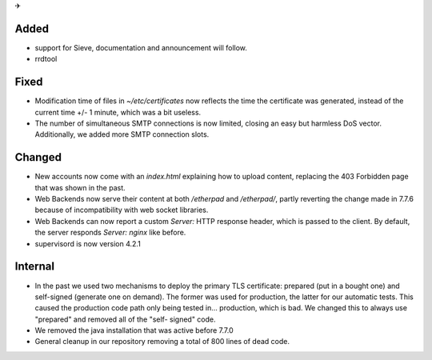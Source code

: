 ✈

Added
-----

* support for Sieve, documentation and announcement will follow.
* rrdtool

Fixed
-----

* Modification time of files in `~/etc/certificates` now reflects the time the
  certificate was generated, instead of the current time +/- 1 minute, which was
  a bit useless.
* The number of simultaneous SMTP connections is now limited, closing an easy
  but harmless DoS vector. Additionally, we added more SMTP connection slots.

Changed
-------

* New accounts now come with an `index.html` explaining how to upload content,
  replacing the 403 Forbidden page that was shown in the past.
* Web Backends now serve their content at both `/etherpad` and `/etherpad/`,
  partly reverting the change made in 7.7.6 because of incompatibility with
  web socket libraries.
* Web Backends can now report a custom `Server:` HTTP response header, which is
  passed to the client. By default, the server responds `Server: nginx`
  like before.
* supervisord is now version 4.2.1

Internal
--------

* In the past we used two mechanisms to deploy the primary TLS certificate:
  prepared (put in a bought one) and self-signed (generate one on demand). The
  former was used for production, the latter for our automatic tests. This
  caused the production code path only being tested in... production, which is
  bad. We changed this to always use "prepared" and removed all of the "self-
  signed" code.
* We removed the java installation that was active before 7.7.0
* General cleanup in our repository removing a total of 800 lines of dead code.
